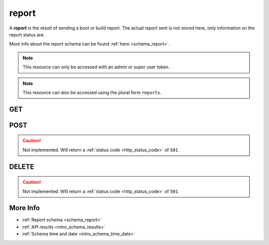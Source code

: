 .. _collection_report:

report
------

A **report** is the result of sending a boot or build report. The actual report sent is not stored here, only information on the report status are.

More info about the report schema can be found :ref:`here <schema_report>`.

.. note::

    This resource can only be accessed with an admin or super user token.

.. note::

    This resource can also be accessed using the plural form ``reports``.

GET
***

.. http:get:: /report/(string:id)

 Get all the available reports or a single one if ``id`` is provided.

 :param id: The ID of the report to retrieve.
 :type id: string

 :reqheader Authorization: The token necessary to authorize the request.
 :reqheader Accept-Encoding: Accept the ``gzip`` coding.

 :resheader Content-Type: Will be ``application/json; charset=UTF-8``.

 :query int limit: Number of results to return. Default 0 (all results).
 :query int skip: Number of results to skip. Default 0 (none).
 :query string sort: Field to sort the results on. Can be repeated multiple times.
 :query int sort_order: The sort order of the results: -1 (descending), 1
    (ascending). This will be applied only to the first ``sort``
    parameter passed. Default -1.
 :query int date_range: Number of days to consider, starting from today
    (:ref:`more info <intro_schema_time_date>`). By default consider all results.
 :query string field: The field that should be returned in the response. Can be
    repeated multiple times.
 :query string nfield: The field that should *not* be returned in the response. Can be repeated multiple times.
 :query string _id: The internal ID of the report.
 :query string created_on: The creation date: accepted formats are ``YYYY-MM-DD`` and ``YYYYMMDD``.
 :query string job: A job name.
 :query string kernel: A kernel name.
 :query string name: The name of the report.
 :query string status: The status of the report report.
 :query string type: The type of the report.

 :status 200: Results found.
 :status 403: Not authorized to perform the operation.
 :status 404: The provided resource has not been found.
 :status 500: Internal database error.

 **Example Requests**

 .. sourcecode:: http

    GET /report/ HTTP/1.1
    Host: api.kernelci.org
    Accept: */*
    Authorization: token

 .. sourcecode:: http

    GET /report/?job=next&kernel=next-20140731 HTTP/1.1
    Host: api.kernelci.org
    Accept: */*
    Authorization: token

 **Example Responses**

 .. sourcecode:: http

    HTTP/1.1 200 OK
    Vary: Accept-Encoding
    Date: Mon, 11 Aug 2014 15:12:50 GMT
    Content-Type: application/json; charset=UTF-8

    {
        "code": 200,
        "count:" 1,
        "limit": 0,
        "result": [
            {
                "status": "SENT",
                "job": "next",
                "kernel": "next-20140731",
            },
        ],
    }

 .. note::
    Results shown here do not include the full JSON response.

POST
****

.. caution::
    Not implemented. Will return a :ref:`status code <http_status_code>`
    of ``501``.


DELETE
******

.. caution::
    Not implemented. Will return a :ref:`status code <http_status_code>`
    of ``501``.

More Info
*********

* :ref:`Report schema <schema_report>`
* :ref:`API results <intro_schema_results>`
* :ref:`Schema time and date <intro_schema_time_date>`

